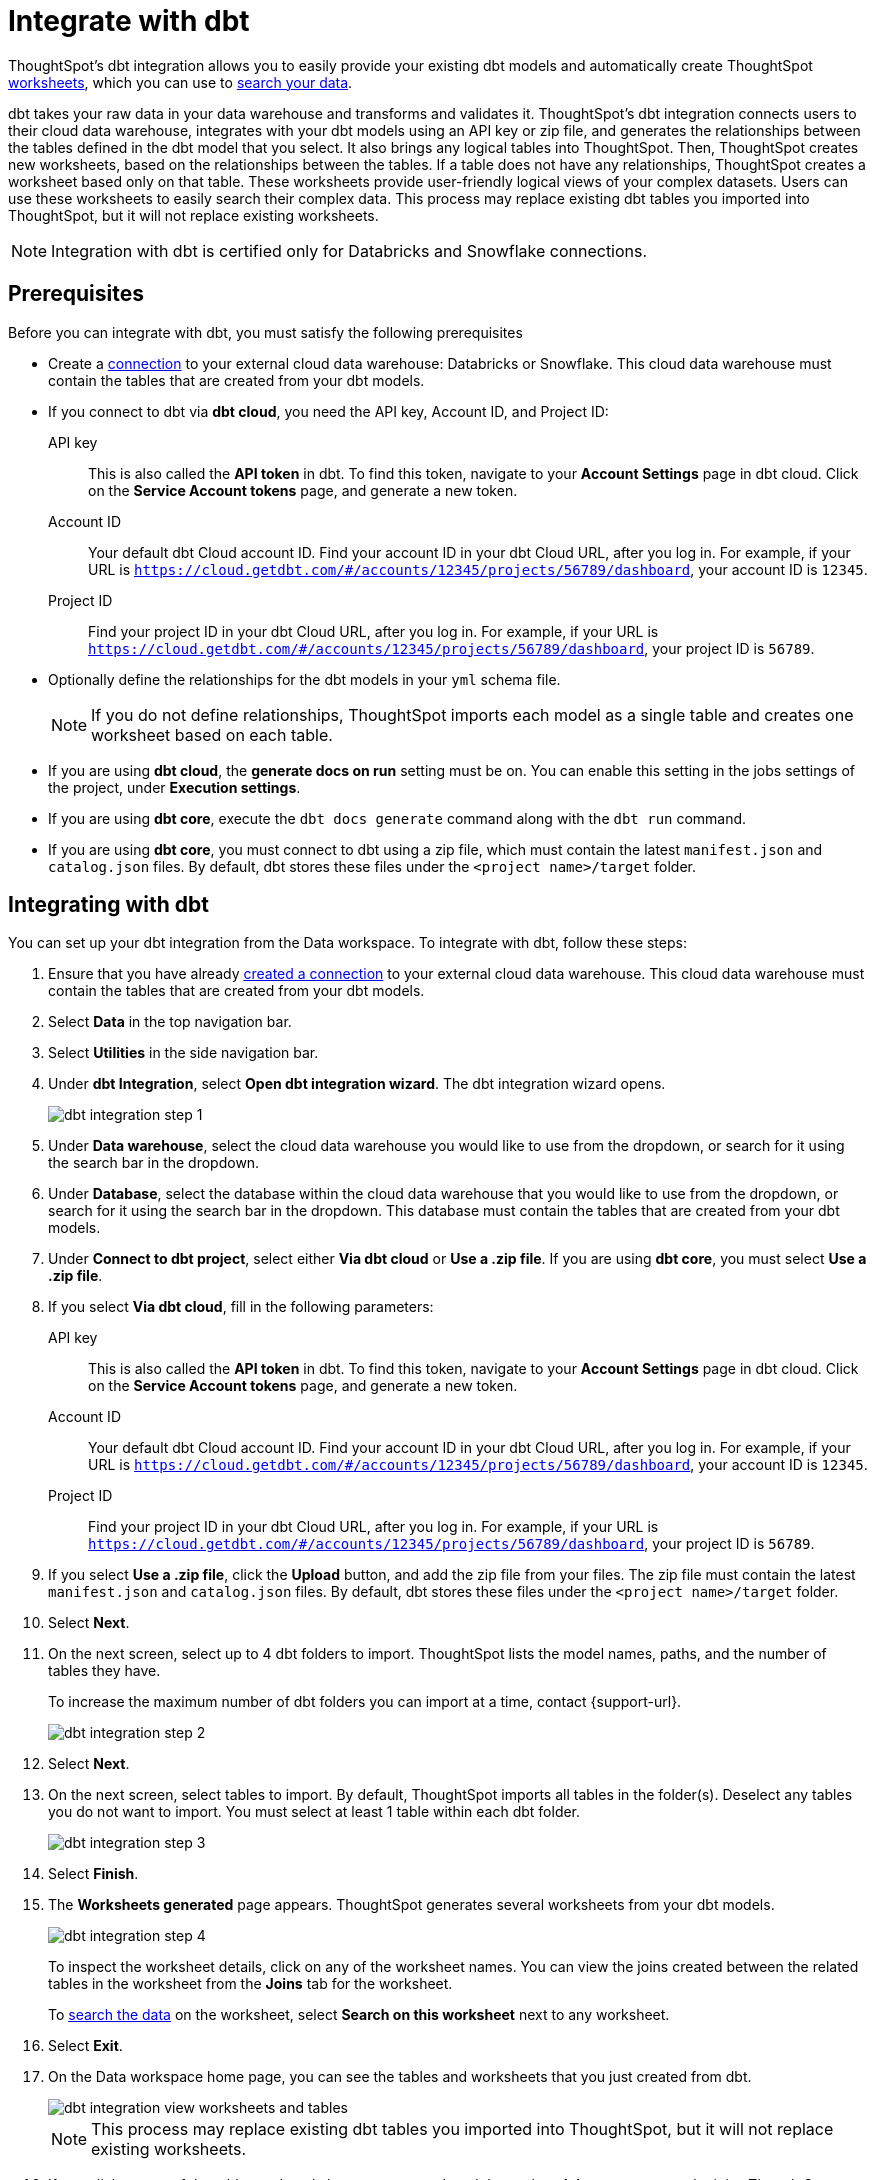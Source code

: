 = Integrate with dbt
:last_updated: 6/8/2022
:linkattrs:
:experimental:
:page-layout: default-cloud

ThoughtSpot's dbt integration allows you to easily provide your existing dbt models and automatically create ThoughtSpot xref:worksheets.adoc[worksheets], which you can use to xref:search-data.adoc[search your data].

dbt takes your raw data in your data warehouse and transforms and validates it. ThoughtSpot's dbt integration  connects users to their cloud data warehouse, integrates with your dbt models using an API key or zip file, and generates the relationships between the tables defined in the dbt model that you select. It also brings any logical tables into ThoughtSpot. Then, ThoughtSpot creates new worksheets, based on the relationships between the tables. If a table does not have any relationships, ThoughtSpot creates a worksheet based only on that table. These worksheets provide user-friendly logical views of your complex datasets. Users can use these worksheets to easily search their complex data. This process may replace existing dbt tables you imported into ThoughtSpot, but it will not replace existing worksheets.

NOTE: Integration with dbt is certified only for Databricks and Snowflake connections.

== Prerequisites
Before you can integrate with dbt, you must satisfy the following prerequisites

* Create a xref:connections.adoc[connection] to your external cloud data warehouse: Databricks or Snowflake. This cloud data warehouse must contain the tables that are created from your dbt models.
* If you connect to dbt via *dbt cloud*, you need the API key, Account ID, and Project ID:
+
API key:: This is also called the *API token* in dbt. To find this token, navigate to your *Account Settings* page in dbt cloud. Click on the *Service Account tokens* page, and generate a new token.
Account ID:: Your default dbt Cloud account ID. Find your account ID in your dbt Cloud URL, after you log in. For example, if your URL is `https://cloud.getdbt.com/#/accounts/12345/projects/56789/dashboard`, your account ID is `12345`.
Project ID:: Find your project ID in your dbt Cloud URL, after you log in. For example, if your URL is `https://cloud.getdbt.com/#/accounts/12345/projects/56789/dashboard`, your project ID is `56789`.
* Optionally define the relationships for the dbt models in your `yml` schema file.
+
NOTE: If you do not define relationships, ThoughtSpot imports each model as a single table and creates one worksheet based on each table.
* If you are using *dbt cloud*, the *generate docs on run* setting must be on. You can enable this setting in the jobs settings of the project, under *Execution settings*.
* If you are using *dbt core*, execute the `dbt docs generate` command along with the `dbt run` command.
* If you are using *dbt core*, you must connect to dbt using a zip file, which must contain the latest `manifest.json` and `catalog.json` files. By default, dbt stores these files under the `<project name>/target` folder.


== Integrating with dbt
You can set up your dbt integration from the Data workspace. To integrate with dbt, follow these steps:

. Ensure that you have already xref:connections.adoc[created a connection] to your external cloud data warehouse. This cloud data warehouse must contain the tables that are created from your dbt models.

. Select *Data* in the top navigation bar.

. Select *Utilities* in the side navigation bar.

. Under *dbt Integration*, select *Open dbt integration wizard*. The dbt integration wizard opens.
+
image::dbt-integration-connect.png[dbt integration step 1]

. Under *Data warehouse*, select the cloud data warehouse you would like to use from the dropdown, or search for it using the search bar in the dropdown.

. Under *Database*, select the database within the cloud data warehouse that you would like to use from the dropdown, or search for it using the search bar in the dropdown. This database must contain the tables that are created from your dbt models.

. Under *Connect to dbt project*, select either *Via dbt cloud* or *Use a .zip file*. If you are using *dbt core*, you must select *Use a .zip file*.

. If you select *Via dbt cloud*, fill in the following parameters:
+
API key:: This is also called the *API token* in dbt. To find this token, navigate to your *Account Settings* page in dbt cloud. Click on the *Service Account tokens* page, and generate a new token.
Account ID:: Your default dbt Cloud account ID. Find your account ID in your dbt Cloud URL, after you log in. For example, if your URL is `https://cloud.getdbt.com/#/accounts/12345/projects/56789/dashboard`, your account ID is `12345`.
Project ID:: Find your project ID in your dbt Cloud URL, after you log in. For example, if your URL is `https://cloud.getdbt.com/#/accounts/12345/projects/56789/dashboard`, your project ID is `56789`.

. If you select *Use a .zip file*, click the *Upload* button, and add the zip file from your files. The zip file must contain the latest `manifest.json` and `catalog.json` files. By default, dbt stores these files under the `<project name>/target` folder.

. Select *Next*.

. On the next screen, select up to 4 dbt folders to import. ThoughtSpot lists the model names, paths, and the number of tables they have.
+
To increase the maximum number of dbt folders you can import at a time, contact {support-url}.
+
image::dbt-integration-folder-multiple.png[dbt integration step 2]

. Select *Next*.

. On the next screen, select tables to import. By default, ThoughtSpot imports all tables in the folder(s). Deselect any tables you do not want to import. You must select at least 1 table within each dbt folder.
+
image::dbt-integration-tables.png[dbt integration step 3]

. Select *Finish*.

. The *Worksheets generated* page appears. ThoughtSpot generates several worksheets from your dbt models.
+
image::dbt-integration-worksheets.png[dbt integration step 4]
+
To inspect the worksheet details, click on any of the worksheet names. You can view the joins created between the related tables in the worksheet from the *Joins* tab for the worksheet.
+
To xref:search-data.adoc[search the data] on the worksheet, select *Search on this worksheet* next to any worksheet.

. Select *Exit*.

. On the Data workspace home page, you can see the tables and worksheets that you just created from dbt.
+
image::dbt-integration-home-page.png[dbt integration view worksheets and tables]
+
NOTE: This process may replace existing dbt tables you imported into ThoughtSpot, but it will not replace existing worksheets.

. If you click on any of the tables and worksheets you created, and then select *Joins*, you can see the joins ThoughtSpot created, based on the relationships in dbt.

. If there are any changes to the dbt models that you would like the ThoughtSpot worksheets and tables to reflect, you must run the dbt integration again, which creates a new set of worksheets.

== Limitations

* By default, you can only connect to a maximum of 4 dbt folders at a time. To increase this maximum, contact {support-url}.

* You must import at least 1 table.

* Integration with dbt is certified only for Databricks and Snowflake connections.